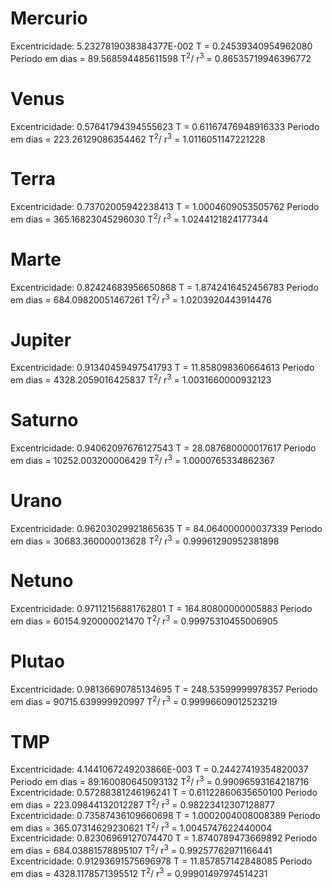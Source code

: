 * Mercurio
 Excentricidade:    5.2327819038384377E-002
 T =   0.24539340954962080     
 Periodo em dias =    89.568594485611598     
 T^2/ r^3 =  0.86535719946396772     
* Venus
 Excentricidade:   0.57641794394555623     
 T =   0.61167476948916333     
 Periodo em dias =    223.26129086354462     
 T^2/ r^3 =   1.0116051147221228     
* Terra 
Excentricidade:   0.73702005942238413     
 T =    1.0004609053505762     
 Periodo em dias =    365.16823045296030     
 T^2/ r^3 =   1.0244121824177344     
* Marte
 Excentricidade:   0.82424683956650868     
 T =    1.8742416452456783     
 Periodo em dias =    684.09820051467261     
 T^2/ r^3 =   1.0203920443914476     
* Jupiter
 Excentricidade:   0.91340459497541793     
 T =    11.858098360664613     
 Periodo em dias =    4328.2059016425837     
 T^2/ r^3 =   1.0031660000932123     
* Saturno
 Excentricidade:   0.94062097676127543     
 T =    28.087680000017617     
 Periodo em dias =    10252.003200006429     
 T^2/ r^3 =   1.0000765334862367     
* Urano
 Excentricidade:   0.96203029921865635     
 T =    84.064000000037339     
 Periodo em dias =    30683.360000013628     
 T^2/ r^3 =  0.99961290952381898     
* Netuno
 Excentricidade:   0.97112156881762801     
 T =    164.80800000005883     
 Periodo em dias =    60154.920000021470     
 T^2/ r^3 =  0.99975310455006905     
* Plutao
 Excentricidade:   0.98136690785134695     
 T =    248.53599999978357     
 Periodo em dias =    90715.639999920997     
 T^2/ r^3 =  0.99996609012523219     




* TMP
 Excentricidade:    4.1441067249203866E-003
 T =   0.24427419354820037     
 Periodo em dias =    89.160080645093132     
 T^2/ r^3 =  0.99096593164218716     
 Excentricidade:   0.57288381246196241     
 T =   0.61122860635650100     
 Periodo em dias =    223.09844132012287     
 T^2/ r^3 =  0.98223412307128877     
 Excentricidade:   0.73587436109660698     
 T =    1.0002004008008389     
 Periodo em dias =    365.07314629230621     
 T^2/ r^3 =   1.0045747622440004     
 Excentricidade:   0.82306969127074470     
 T =    1.8740789473669892     
 Periodo em dias =    684.03881578895107     
 T^2/ r^3 =  0.99257762971166441     
 Excentricidade:   0.91293691575696978     
 T =    11.857857142848085     
 Periodo em dias =    4328.1178571395512     
 T^2/ r^3 =  0.99901497974514231     

